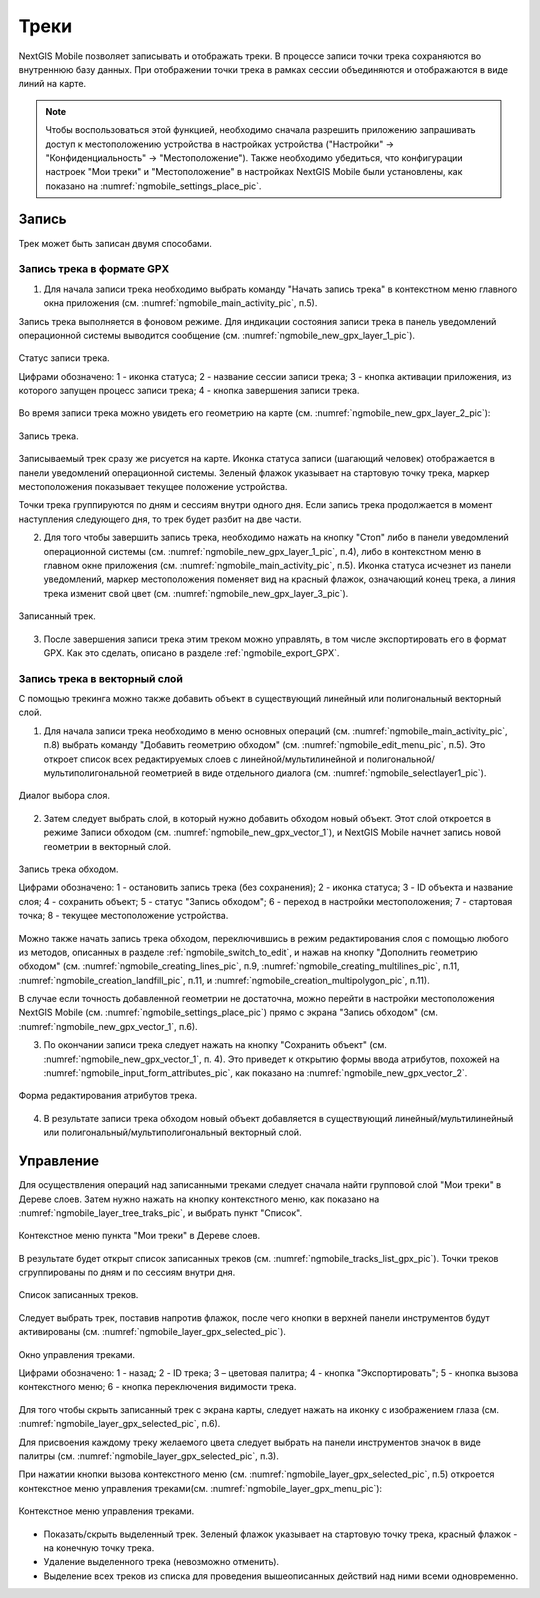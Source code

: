 .. sectionauthor:: Дмитрий Барышников <dmitry.baryshnikov@nextgis.ru>

.. _tracks:

Треки
=====

NextGIS Mobile позволяет записывать и отображать треки. В процессе записи точки трека сохраняются во внутреннюю базу данных. При отображении точки трека в рамках сессии объединяются и отображаются в виде линий на карте. 

.. note::
   Чтобы воспользоваться этой функцией, необходимо сначала разрешить приложению запрашивать доступ к местоположению устройства в настройках устройства ("Настройки" -> "Конфиденциальность" -> "Местоположение"). Также необходимо убедиться, что конфигурации настроек "Мои треки" и "Местоположение" в настройках NextGIS Mobile были установлены, как показано на :numref:`ngmobile_settings_place_pic`.

Запись
------

Трек может быть записан двумя способами.

.. _ngmobile_record_tracks:

Запись трека в формате GPX
^^^^^^^^^^^^^^^^^^^^^^^^^^

1. Для начала записи трека необходимо выбрать команду "Начать запись трека" в контекстном меню главного окна приложения (см. :numref:`ngmobile_main_activity_pic`, п.5). 

Запись трека выполняется в фоновом режиме. Для индикации состояния записи трека в панель уведомлений операционной системы выводится сообщение (см. :numref:`ngmobile_new_gpx_layer_1_pic`).

.. figure:: _static/new_gpx_layer_1.png
   :name: ngmobile_new_gpx_layer_1_pic
   :align: center
   :height: 4cm
   
   Статус записи трека.
   
   Цифрами обозначено: 1 - иконка статуса; 2 - название сессии записи трека; 3 - кнопка активации приложения, из которого запущен процесс записи трека; 4 -  кнопка завершения записи трека.
  
Во время записи трека можно увидеть его геометрию на карте (см. :numref:`ngmobile_new_gpx_layer_2_pic`):

.. figure:: _static/new_gpx_layer_2.png
   :name: ngmobile_new_gpx_layer_2_pic
   :align: center
   :height: 10cm
   
   Запись трека.
   
Записываемый трек сразу же рисуется на карте. Иконка статуса записи (шагающий человек) отображается в панели уведомлений операционной системы. Зеленый флажок указывает на стартовую точку трека, маркер местоположения показывает текущее положение устройства.

.. note::
Точки трека группируются по дням и сессиям внутри одного дня. Если запись трека продолжается в момент наступления следующего дня, то трек будет разбит на две части.

2. Для того чтобы завершить запись трека, необходимо нажать на кнопку "Стоп" либо в панели уведомлений операционной системы (см. :numref:`ngmobile_new_gpx_layer_1_pic`, п.4), либо в контекстном меню в главном окне приложения (см. :numref:`ngmobile_main_activity_pic`, п.5). Иконка статуса исчезнет из панели уведомлений, маркер местоположения поменяет вид на красный флажок, означающий конец трека, а линия трека изменит свой цвет (см. :numref:`ngmobile_new_gpx_layer_3_pic`).


.. figure:: _static/new_gpx_layer_3.png
   :name: ngmobile_new_gpx_layer_3_pic
   :align: center
   :height: 10cm
   
   Записанный трек.
   
3. После завершения записи трека этим треком можно управлять, в том числе экспортировать его в формат GPX. Как это сделать, описано в разделе :ref:`ngmobile_export_GPX`.

.. _ngmobile_edit_vector_tracks:

Запись трека в векторный слой
^^^^^^^^^^^^^^^^^^^^^^^^^^^^^^

С помощью трекинга можно также добавить объект в существующий линейный или полигональный векторный слой.

1. Для начала записи трека необходимо в меню основных операций (см. :numref:`ngmobile_main_activity_pic`, п.8) выбрать команду "Добавить геометрию обходом" (см. :numref:`ngmobile_edit_menu_pic`, п.5). Это откроет список всех редактируемых слоев с линейной/мультилинейной и полигональной/мультиполигональной геометрией в виде отдельного диалога (см. :numref:`ngmobile_selectlayer1_pic`).

.. figure:: _static/ngmobile_selectlayer1.png
   :name: ngmobile_selectlayer1_pic
   :align: center
   :height: 10cm

   Диалог выбора слоя.
   
2. Затем следует выбрать слой, в который нужно добавить обходом новый объект. Этот слой откроется в режиме Записи обходом (см. :numref:`ngmobile_new_gpx_vector_1`), и NextGIS Mobile начнет запись новой геометрии в векторный слой.

.. figure:: _static/new_gpx_vector_1_rus.png
   :name: ngmobile_new_gpx_vector_1
   :align: center
   :height: 10cm

   Запись трека обходом.
   
   Цифрами обозначено: 1 - остановить запись трека (без сохранения); 2 - иконка статуса; 3 - ID объекта и название слоя; 4 - сохранить объект; 5 - статус "Запись обходом"; 6 - переход в настройки местоположения; 7 - стартовая точка; 8 - текущее местоположение устройства.

.. note::   
Можно также начать запись трека обходом, переключившись в режим редактирования слоя с помощью любого из методов, описанных в разделе :ref:`ngmobile_switch_to_edit`, и нажав на кнопку "Дополнить геометрию обходом" (см. :numref:`ngmobile_creating_lines_pic`, п.9, :numref:`ngmobile_creating_multilines_pic`, п.11, :numref:`ngmobile_creation_landfill_pic`, п.11, и :numref:`ngmobile_creation_multipolygon_pic`, п.11).

В случае если точность добавленной геометрии не достаточна, можно перейти в настройки местоположения NextGIS Mobile (см. :numref:`ngmobile_settings_place_pic`) прямо с экрана "Запись обходом" (см. :numref:`ngmobile_new_gpx_vector_1`, п.6).

3. По окончании записи трека следует нажать на кнопку "Сохранить объект" (см. :numref:`ngmobile_new_gpx_vector_1`, п. 4). Это приведет к открытию формы ввода атрибутов, похожей на :numref:`ngmobile_input_form_attributes_pic`, как показано на :numref:`ngmobile_new_gpx_vector_2`.

.. figure:: _static/new_gpx_vector_2.png
   :name: ngmobile_new_gpx_vector_2
   :align: center
   :height: 10cm

   Форма редактирования атрибутов трека.
   
4. В результате записи трека обходом новый объект добавляется в существующий линейный/мультилинейный или полигональный/мультиполигональный векторный слой.

.. _ngmobile_manage_tracks:

Управление
----------

Для осуществления операций над записанными треками следует сначала найти групповой слой "Мои треки" в Дереве слоев. Затем нужно нажать на кнопку контекстного меню, как показано на :numref:`ngmobile_layer_tree_traks_pic`, и выбрать пункт "Список".

.. figure:: _static/ngmobile_layer_tree_traks.png
   :name: ngmobile_layer_tree_traks_pic
   :align: center
   :height: 10cm
 
   Контекстное меню пункта "Мои треки" в Дереве слоев.
 
В результате будет открыт список записанных треков (см. :numref:`ngmobile_tracks_list_gpx_pic`). Точки треков сгруппированы по дням и по сессиям внутри дня.

.. figure:: _static/tracks_list_gpx.png
   :name: ngmobile_tracks_list_gpx_pic
   :align: center
   :height: 10cm

   Список записанных треков.

Следует выбрать трек, поставив напротив флажок, после чего кнопки в верхней панели инструментов будут активированы (см. :numref:`ngmobile_layer_gpx_selected_pic`).

.. figure:: _static/layer_gpx_selected.png
   :name: ngmobile_layer_gpx_selected_pic
   :align: center
   :height: 10cm

   Окно управления треками.
   
   Цифрами обозначено: 1 - назад; 2 - ID трека; 3 – цветовая палитра; 4 - кнопка "Экспортировать"; 5 - кнопка вызова контекстного меню; 6 - кнопка переключения видимости трека.

Для того чтобы скрыть записанный трек с экрана карты, следует нажать на иконку с изображением глаза (см. :numref:`ngmobile_layer_gpx_selected_pic`, п.6).

Для присвоения каждому треку желаемого цвета следует выбрать на панели инструментов значок в виде палитры (см. :numref:`ngmobile_layer_gpx_selected_pic`, п.3). 

При нажатии кнопки вызова контекстного меню (см. :numref:`ngmobile_layer_gpx_selected_pic`, п.5) откроется контекстное меню управления треками(см. :numref:`ngmobile_layer_gpx_menu_pic`): 

.. figure:: _static/layer_gpx_menu.png
   :name: ngmobile_layer_gpx_menu_pic
   :align: center
   :height: 10cm   

   Контекстное меню управления треками.
   
* Показать/скрыть выделенный трек. Зеленый флажок указывает на стартовую точку трека, красный флажок - на конечную точку трека.
* Удаление выделенного трека (невозможно отменить).
* Выделение всех треков из списка для проведения вышеописанных действий над ними всеми одновременно.

